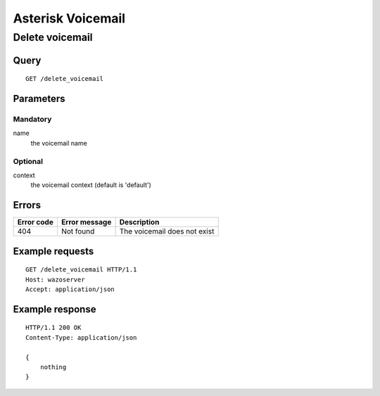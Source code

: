 .. _asterisk_voicemail:

******************
Asterisk Voicemail
******************

Delete voicemail
================

Query
-----

::

    GET /delete_voicemail

Parameters
----------

Mandatory
^^^^^^^^^

name
    the voicemail name

Optional
^^^^^^^^

context
    the voicemail context (default is 'default')


Errors
------

+------------+---------------+------------------------------+
| Error code | Error message | Description                  |
+============+===============+==============================+
|        404 | Not found     | The voicemail does not exist |
+------------+---------------+------------------------------+

Example requests
----------------

::

    GET /delete_voicemail HTTP/1.1
    Host: wazoserver
    Accept: application/json


Example response
----------------

::

    HTTP/1.1 200 OK
    Content-Type: application/json

    {
        nothing
    }


